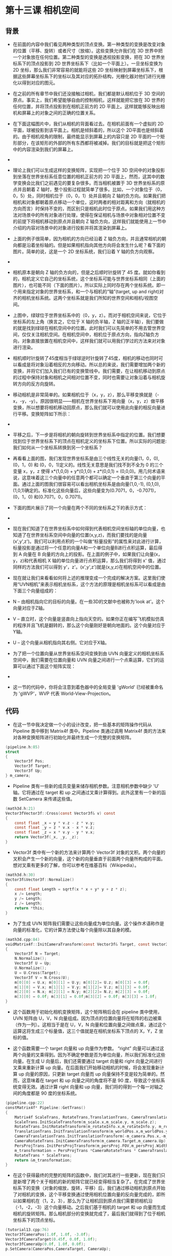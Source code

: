 * 第十三课 相机空间
** 背景
- 在前面的内容中我们看见两种类型的顶点变换。第一种类型的变换是改变对象的位置（平移、旋转）或者尺寸（放缩）。这些变换允许我们在 3D 世界中把一个对象放在任何位置。第二种类型的变换是透视投影变换，把在 3D 世界坐标系下的顶点投影到 2D 世界坐标系下（比如一个平面上）。一旦坐标变换为 2D 坐标，那么我们非常容易的就能将这些 2D 坐标映射到屏幕坐标系下，根据这些屏幕坐标系下的坐标以及其对应的拓扑结构，光栅化器对他们进行光栅化以得到对应的图元。

- 在之前的所有章节中我们还没接触过相机，我们都是默认相机位于 3D 空间的原点。事实上，我们希望能够自由的控制相机，这样就能把它放在 3D 世界的任何位置，并将顶点投影到在相机正前方的 2D 平面上。这样就能够反映出相机和屏幕上的对象之间的正确的位置关系。

- 在下面这幅图片中，我们从相机的背面看过去。在相机前面有一个虚拟的 2D 平面，球被投影到该平面上。相机是倾斜着的，所以这个 2D平面也是倾斜着的。由于相机视角的限制，最终能显示到屏幕上的内容只是 2D 平面的一个矩形部分，在该矩形的外部的所有东西都将被减掉。我们的目标就是把这个矩形中的内容渲染到我们的屏幕上。

- [[file:pictures/picture131.jpg]]

- 理论上我们可以生成这样的变换矩阵，实现把一个位于 3D 空间中的对象投影到坐落在世界坐标系任意位置的相机正前方的 2D 平面上，然而，这其中的数学变换会比我们之前遇见的要复杂很多。而当相机被置于 3D 世界坐标系的原点并且朝着 Z 轴时，整个投影过程就简单了很多。比如，一个对象位于（0，0，5）处，同时相机位于（0，0，1）处并且朝向 Z 轴的负方向。如果我们把相机和对象都朝着原点移动一个单位，这时两者的相对距离和方向（就相机的方向而言）时保持不变的，而区别只是相机此时位于原点。如果我们用这种方法对场景中的所有对象进行处理，使得在保证相机与场景中对象相对位置不变的前提下将相机移动到原点并且朝向 Z 轴负方向，这样我们就能使用上一节中介绍的内容对场景中的对象进行投影并将其渲染到屏幕上。

- 上面的例子很简单，因为相机的方向已经沿着 Z 轴负方向，并且通常相机的朝向都是沿着坐标轴的。但是如果相机指向其他方向将会发生什么呢？看下面的图片。简单的说，这是一个 2D 坐标系统，我们沿着 Y 轴的负方向观察。

- [[file:pictures/picture132.jpg]]

- 相机原本是朝向 Z 轴的负方向的，但是之后顺时针旋转了 45 度。就如你看到的，相机定义它自己的坐标系统，这个坐标系可能与世界坐标系相同（上面的图片），也可能不同（下面的图片）。所以实际上同时存在两个坐标系统。即一个用来指定对象的世界坐标系，和一个与相机的“轴”(target, up and right)对齐的相机坐标系统。这两个坐标系就是我们所知的世界空间和相机/视图空间。

- 上图中，绿球位于世界坐标系中的（0，y，z）。而对于相机空间来说，它位于坐标系的左上角（换言之，它位于 X 轴的负半轴，Z 轴的正半轴），我们要做的就是找到绿球在相机空间中的位置。此时我们可以先简单的不用去管世界空间，仅仅关注相机空间。在相机空间中，相机位于原点方向，指向Z轴负方向，对象直接放置在相机空间中，这样我们就可以用我们学过的方法来对对象进行渲染。

- 相机顺时针旋转了45度相当于绿球逆时针旋转了45度，相机的移动也同时可以看成是将对象沿着相反的方向移动。所以总的来说，我们需要增加两个新的变换，并将它们加入我们已有的变换管线中。我们需要，在让相机移动到原点的过程中保持对象和相机之间相对位置不变，同时也需要让对象沿着与相机旋转方向的反方向旋转。

- 移动相机是非常简单的。如果相机位于（x，y，z），那么平移变换就是（-x，-y，-y）。原因很明显——相机在世界坐标系下用向量（x，y，z）做平移变换，所以想要将相机移动回原点，那么我们就可以使用此向量的相反向量进行平移。变换矩阵如下所示：

- [[file:pictures/picture133.jpg]]

- 平移之后，下一步是将相机的朝向旋转到世界坐标系中指定的位置。我们想要找到位于世界坐标系下的顶点在相机定义的坐标系下位置。所以实际的问题是:我们如何从一个坐标系转换到另一个坐标系？

- 再看看上面的图，我们发现世界坐标系是由三个线性无关的向量(1，0，0), (0，1，0) 和 (0，0，1)定义的。线性无关意思是我们找不到不全为 0 的三个变量 x，y，z 使得 x*(1,0,0) + y*(0,1,0) + z*(0,0,1) = (0,0,0)。用几何术语来说，这意味着这三个向量中的任意两个都可以确定一个垂直于第三个向量的平面。通过上面的图我们很容易可以看出相机坐标系是由向量(1,0,-1), (0,1,0), (1,0,1)确定的。标准化这些向量后，这些向量变为(0.7071，0，-0.7071)，(0，1，0) 和(0.7071，0，0.7071)。

- 下面的图片展示了同一个向量在两个不同的坐标系之下的表示方式：

- [[file:pictures/picture134.jpg]]

- 现在我们知道了在世界坐标系中如何得到代表相机空间坐标轴的单位向量，也知道了在世界坐标系空间中向量的位置(x,y,z)，而我们要找的是向量(x',y',z')。我们可以利用点积的一个叫做“标量投影”的属性来对此进行计算，标量投影是通过将一个任意的向量A和一个单位向量B进行点积运算，最后得到 A 向量在 B 向量的方向上的投影。在上面的例子中，如果我们让向量(x，y，z)和代表相机 X 轴的单位向量进行点积运算，那么我们将得到 x' 值，通过同样的方法我们可以得到 y'，z'。(x',y',z')就是(x,y,z)在相机空间中的位置。

- 现在就让我们来看看如何将上述的推理变成一个完成的解决方案。这里我们使用“UVN相机”来表示相机坐标系，这个方法的原理是相机坐标系可以看成是由下面三个向量组成的：

- N – 由相机指向它的目标的向量。在一些3D的文献中也被称为'look at'。这个向量对应于Z轴。
- V – 直立时，这个向量是竖直向上指向天空的。如果你正在编写飞机模拟仿真的程序并且飞机是翻转的，那么这个向量刚好是朝向地面的。这个向量对应于Y轴。
- U – 这个向量从相机指向其右侧。它对应于X轴。
- 为了把一个位置向量从世界坐标系空间变换到由 UVN 向量定义的相机坐标系空间中，我们需要在位置向量和 UVN 向量之间进行一个点乘运算，它们的运算可以通过下面这个矩阵实现：

- [[file:pictures/picture135.jpg]]

- 这一节的代码中，你将会注意到着色器中的全局变量 'gWorld' 已经被重命名为 'gWVP'，WVP 代表 World-View-Projection。

** 代码
- 在这一节中我决定做一个小的设计改变，把一些基本的矩阵操作代码从 Pipeline 类中移到 Matrix4f 类中。Pipeline 类通过调用 Matrix4f 类的方法来对各种变换矩阵进行初始化并最终生成一个完整的变换矩阵。
 
#+BEGIN_SRC C
(pipeline.h:85)
struct
{ 
    Vector3f Pos; 
    Vector3f Target;
    Vector3f Up;
} m_camera;
#+END_SRC

- Pipeline 类有一些新的成员变量来储存相机参数。注意相机参数中缺少 'U' 轴。它将通过在 target 和 up 之间通过叉乘计算得到。此外这里有一个新的函数 SetCamera 来传递这些值。

#+BEGIN_SRC C
(math3d.h:21)
Vector3fVector3f::Cross(const Vector3f& v) const
{
    const float _x = y * v.z - z * v.y;
    const float _y = z * v.x - x * v.z;
    const float _z = x * v.y - y * v.x;
    return Vector3f(_x, _y, _z);
}
#+END_SRC

- Vector3f 类中有一个新的方法来计算两个 Vector3f 对象的叉积。两个向量的叉积会产生一个新的向量，这个新的向量垂直于前面两个向量所构成的平面。想对叉乘有更多的了解，你可以参考在维基百科（Wikipedia）。

#+BEGIN_SRC C
(math3d.h:30)
Vector3f&Vector3f::Normalize()
{
    const float Length = sqrtf(x * x + y* y + z * z);
    x /= Length;
    y /= Length;
    z /= Length;
    return *this;
}
#+END_SRC

- 为了生成 UVN 矩阵我们需要让这些向量成为单位向量。这个操作术语称作是向量的标准化，它的计算方法使让每个向量除以其自身的模。

#+BEGIN_SRC C
(math3d.cpp:84)
voidMatrix4f::InitCameraTransform(const Vector3f& Target, const Vector3f&Up)
{
    Vector3f N = Target;
    N.Normalize();
    Vector3f U = Up;
    U.Normalize();
    U = U.Cross(Target);
    Vector3f V = N.Cross(U);
    m[0][0] = U.x; m[0][1] = U.y; m[0][2]= U.z; m[0][3] = 0.0f;
    m[1][0] = V.x; m[1][1] = V.y; m[1][2]= V.z; m[1][3] = 0.0f;
    m[2][0] = N.x; m[2][1] = N.y; m[2][2]= N.z; m[2][3] = 0.0f;
    m[3][0] = 0.0f; m[3][1] = 0.0f;m[3][2] = 0.0f; m[3][3] = 1.0f;
}
#+END_SRC

- 这个函数用于初始化相机变换矩阵，这个矩阵稍后会在 pipeline 类中使用，UVN 矩阵由 U，V，N 向量组成。因为顶点的位置向量将在矩阵的右边被乘（作为一列）。这相当于是在 U，V，N 向量和位置向量之间做点乘，通过这个运算这将生成三个标量值，这三个值就是在相机坐标系下顶点的 X，Y，Z 坐标的值。

- 这个函数需要一个 target 向量和 up 向量作为参数。 “right” 向量可以通过这两个向量的叉乘得到。因为不确定参数是否为单位向量，所以我们标准化这些向量。在生成 U 向量后，我们还需要通过 target 向量和 right 向量之间进行叉乘来重新计算 up 向量。在后面我们开始移动相机的时候，将会发现重新计算 up 向量的原因，只更新 target 向量而 up 向量保持不变是较为简单的。然而，这意味着在 target 和 up 向量之间的角度将不是 90 度，导致这个坐标系统变得无效。通过计算 right 向量和 up 向量，我们将的得到一个每一对轴之间的角度都是 90 度的坐标系统。

#+BEGIN_SRC C
(pipeline.cpp:22)
constMatrix4f* Pipeline::GetTrans()
{
    Matrix4f ScaleTrans, RotateTrans,TranslationTrans, CameraTranslationTrans, CameraRotateTrans,PersProjTrans;
    ScaleTrans.InitScaleTransform(m_scale.x,m_scale.y, m_scale.z);
    RotateTrans.InitRotateTransform(m_rotateInfo.x,m_rotateInfo.y, m_rotateInfo.z);
    TranslationTrans.InitTranslationTransform(m_worldPos.x,m_worldPos.y, m_worldPos.z);
    CameraTranslationTrans.InitTranslationTransform(-m_camera.Pos.x,-m_camera.Pos.y, -m_camera.Pos.z);
    CameraRotateTrans.InitCameraTransform(m_camera.Target,m_camera.Up);
    PersProjTrans.InitPersProjTransform(m_persProj.FOV,m_persProj.Width, m_persProj.Height, m_persProj.zNear, m_persProj.zFar);
    m_transformation = PersProjTrans *CameraRotateTrans * CameraTranslationTrans * TranslationTrans *
    RotateTrans * ScaleTrans;
    return &m_transformation;
}
#+END_SRC

- 在这个获得最终的完整的矩阵的函数中，我们对其进行一些更新，现在我们只是新增了两个关于相机的新的矩阵它就已经变得相当复杂了。在完成了世界坐标系下的变换（对象的缩放，旋转，平移）后，我们通过移动相机到原点开始了对相机的变换，这个平移变换通过使用相机位置向量的反向量完成的，即所以如果相机在（1，2，3），那么为了让相机回到原点我们需要把相机沿（-1，-2，-3）这个向量移动。之后我们基于相机的 target 和 up 向量而生成相机的旋转矩阵。那么相机部分的变换就完成了，最后我们就得到了位于相机坐标系下的顶点坐标。

#+BEGIN_SRC C
(tutorial13.cpp:76)
Vector3fCameraPos(1.0f, 1.0f, -3.0f);
Vector3fCameraTarget(0.45f, 0.0f, 1.0f);
Vector3fCameraUp(0.0f, 1.0f, 0.0f);
p.SetCamera(CameraPos,CameraTarget, CameraUp);
#+END_SRC

- 在主渲染循环中我们使用新的方法。我们将相机沿着 Z 轴负方向移动 3 个单位，然后将其稍向右和向上移动，up 向量我们简单的指定其指向 Y 轴的正半轴。相机的朝向我们设置为朝着 Z 轴的正方向并稍向右偏移。我们把所有的这些向量传递到 Pipeline 对象中，Pipeline 类将处理接下来的工作。

** 操作结果
- [[file:pictures/picture136.jpg]]
